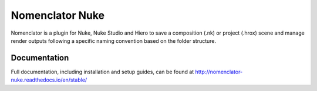 ################
Nomenclator Nuke
################

.. image:: https://github.com/buddly27/nomenclator-nuke/actions/workflows/main.yml/badge.svg
    :target: https://github.com/buddly27/nomenclator-nuke/actions/workflows/main.yml
    :alt: CI

.. image:: https://img.shields.io/badge/License-MIT-yellow.svg
    :target: https://opensource.org/licenses/MIT
    :alt: License Link

.. image:: https://img.shields.io/badge/Nuke%20Versions-11.3%2012.0%2012.1%2012.2%2013.0-red
    :target: https://www.foundry.com/products/nuke
    :alt: Nuke Versions

Nomenclator is a plugin for Nuke, Nuke Studio and Hiero to save a composition (.nk) or
project (.hrox) scene and manage render outputs following a specific naming convention
based on the folder structure.

.. image:: ./doc/image/demo.gif
    :alt: Demonstration

*************
Documentation
*************

Full documentation, including installation and setup guides, can be found at
http://nomenclator-nuke.readthedocs.io/en/stable/
